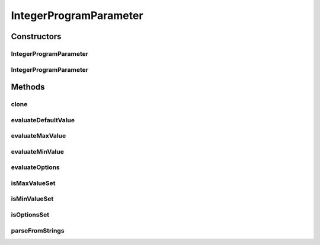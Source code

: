 .. java:import:: javax.script ScriptException

.. java:import:: de.clusteval.data DataConfig

.. java:import:: de.clusteval.framework.repository RegisterException

.. java:import:: de.clusteval.framework.repository Repository

.. java:import:: de.clusteval.utils InternalAttributeException

IntegerProgramParameter
=======================

.. java:package:: de.clusteval.program
   :noindex:

.. java:type:: public class IntegerProgramParameter extends ProgramParameter<Integer>

   A type of program parameter that only holds integer values.

   :author: Christian Wiwie

Constructors
------------
IntegerProgramParameter
^^^^^^^^^^^^^^^^^^^^^^^

.. java:constructor:: public IntegerProgramParameter(Repository repository, boolean register, ProgramConfig programConfig, String name, String desc, String minValue, String maxValue, String[] options, String def) throws RegisterException
   :outertype: IntegerProgramParameter

   The constructor of integer program parameters.

   :param repository: The repository to register the new parameter.
   :param register: Whether to register the new parameter.
   :param programConfig: The program configuration defining this parameter.
   :param name: The name of the parameter.
   :param desc: The description of the parameter.
   :param minValue: The minimal value of the parameter.
   :param maxValue: The maximal value of the parameter.
   :param options:
   :param def: The default value of the parameter.
   :throws RegisterException:

IntegerProgramParameter
^^^^^^^^^^^^^^^^^^^^^^^

.. java:constructor:: public IntegerProgramParameter(IntegerProgramParameter other) throws RegisterException
   :outertype: IntegerProgramParameter

   The copy constructor of integer program parameters.

   :param other: The object to clone.
   :throws RegisterException:

Methods
-------
clone
^^^^^

.. java:method:: @Override public IntegerProgramParameter clone()
   :outertype: IntegerProgramParameter

evaluateDefaultValue
^^^^^^^^^^^^^^^^^^^^

.. java:method:: @Override public Integer evaluateDefaultValue(DataConfig dataConfig, ProgramConfig programConfig) throws InternalAttributeException
   :outertype: IntegerProgramParameter

evaluateMaxValue
^^^^^^^^^^^^^^^^

.. java:method:: @Override public Integer evaluateMaxValue(DataConfig dataConfig, ProgramConfig programConfig) throws InternalAttributeException
   :outertype: IntegerProgramParameter

evaluateMinValue
^^^^^^^^^^^^^^^^

.. java:method:: @Override public Integer evaluateMinValue(DataConfig dataConfig, ProgramConfig programConfig) throws InternalAttributeException
   :outertype: IntegerProgramParameter

evaluateOptions
^^^^^^^^^^^^^^^

.. java:method:: @Override public Integer[] evaluateOptions(DataConfig dataConfig, ProgramConfig programConfig) throws InternalAttributeException
   :outertype: IntegerProgramParameter

isMaxValueSet
^^^^^^^^^^^^^

.. java:method:: @Override public boolean isMaxValueSet()
   :outertype: IntegerProgramParameter

isMinValueSet
^^^^^^^^^^^^^

.. java:method:: @Override public boolean isMinValueSet()
   :outertype: IntegerProgramParameter

isOptionsSet
^^^^^^^^^^^^

.. java:method:: @Override public boolean isOptionsSet()
   :outertype: IntegerProgramParameter

parseFromStrings
^^^^^^^^^^^^^^^^

.. java:method:: public static IntegerProgramParameter parseFromStrings(ProgramConfig programConfig, String name, String desc, String minValue, String maxValue, String[] options, String def) throws RegisterException
   :outertype: IntegerProgramParameter

   Parse an integer program parameter from strings.

   :param programConfig: The program configuration defining this parameter.
   :param name: The name of the parameter.
   :param desc: The description of the parameter.
   :param minValue: The minimal value of the parameter.
   :param maxValue: The maximal value of the parameter.
   :param options:
   :param def: The default value of the parameter.
   :throws RegisterException:
   :return: The parsed integer program parameter.

